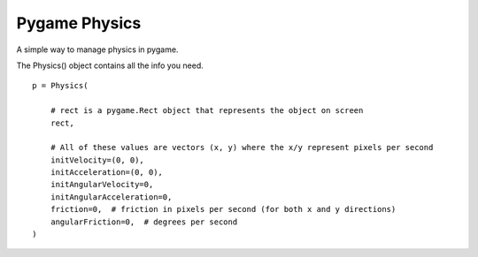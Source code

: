 Pygame Physics
==============

A simple way to manage physics in pygame.

The Physics() object contains all the info you need.

::

    p = Physics(

        # rect is a pygame.Rect object that represents the object on screen
        rect,

        # All of these values are vectors (x, y) where the x/y represent pixels per second
        initVelocity=(0, 0),
        initAcceleration=(0, 0),
        initAngularVelocity=0,
        initAngularAcceleration=0,
        friction=0,  # friction in pixels per second (for both x and y directions)
        angularFriction=0,  # degrees per second
    )